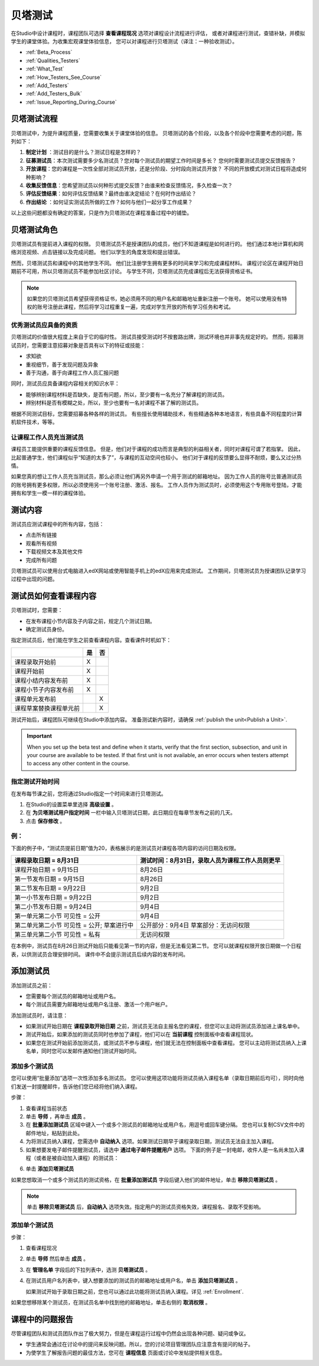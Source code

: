 .. _Beta_Testing:

#############################
贝塔测试
#############################


在Studio中设计课程时，课程团队可选择 **查看课程现况** 选项对课程设计流程进行评估，
或者对课程进行测试，查错补缺，并模拟学生的课堂体验。为收集宏观课堂体验信息，
您可以对课程进行贝塔测试（译注：一种验收测试）。

* :ref:`Beta_Process`
* :ref:`Qualities_Testers`
* :ref:`What_Test`
* :ref:`How_Testers_See_Course`
* :ref:`Add_Testers`
* :ref:`Add_Testers_Bulk`
* :ref:`Issue_Reporting_During_Course`

.. _Beta_Process:

******************************************
贝塔测试流程
******************************************

贝塔测试中，为提升课程质量，您需要收集关于课堂体验的信息。
贝塔测试的各个阶段，以及各个阶段中您需要考虑的问题，陈列如下：

#.  **制定计划** ：测试目的是什么？测试日程是怎样的？

#. **征募测试员**：本次测试需要多少名测试员？您对每个测试员的期望工作时间是多长？
   您何时需要测试员提交反馈报告？

#. **开放课程**：您的课程是一次性全部对测试员开放，还是分阶段、分时段向测试员开放？
   不同的开放模式对测试日程将造成何种影响？

#. **收集反馈信息**：您希望测试员以何种形式提交反馈？由谁来检查反馈情况，多久检查一次？

#. **评估反馈结果**：如何评估反馈结果？最终由谁决定结论？在何时作出结论？

#. **作出结论** ：如何证实测试员所做的工作？如何与他们一起分享工作成果？

以上这些问题都没有确定的答案，只是作为贝塔测试在课程准备过程中的铺垫。

.. _Qualities_Testers:

***************************************
贝塔测试角色 
***************************************

贝塔测试员有提前进入课程的权限。
贝塔测试员不是授课团队的成员，他们不知道课程是如何进行的。
他们通过本地计算机和网络浏览视频、点击链接以及完成问题。
他们以学生的角度发现和提出错误。

然而，贝塔测试员和课程中的其他学生不同。
他们比注册学生拥有更多的时间来学习和完成课程材料。
课程讨论区在课程开始日期前不可用，所以贝塔测试员不能参加社区讨论。
与学生不同，贝塔测试员完成课程后无法获得资格证书。

.. note:: 如果您的贝塔测试员希望获得资格证书，她必须用不同的用户名和邮箱地址重新注册一个账号。
 她可以使用没有特权的账号注册此课程，然后将学习过程重复一遍，完成对学生开放的所有学习任务和考试。

==================================
优秀测试员应具备的资质
==================================

贝塔测试的价值很大程度上来自于它的临时性。
测试员接受测试时不按套路出牌，测试环境也并非事先规定好的。
然而，招募测试员时，您需要注意招募对象是否具有以下的特征或技能：

* 求知欲

* 重视细节，善于发现问题及异象

* 善于沟通，善于向课程工作人员汇报问题

同时，测试员应具备课程内容相关的知识水平：

* 能够辨别课程材料是否缺失，是否有问题，所以，至少要有一名充分了解课程的测试员。

* 辨别材料是否有模糊之处，所以，至少也要有一名对课程不甚了解的测试员。

根据不同测试目标，您需要招募各种各样的测试员。
有些擅长使用辅助技术，有些精通各种本地语言，有些具备不同程度的计算机软件技术，等等。


=========================================
让课程工作人员充当测试员
=========================================

课程员工能提供重要的课程反馈信息。
但是，他们对于课程的成功而言是典型的利益相关者，同时对课程可谓了若指掌。
因此，比起普通学生，他们课程似乎“知道的太多了”，与课程的互动空间也较小。
他们对于课程的反馈要么显得不耐烦，要么又过分热情。

如果您真的想让工作人员充当测试员，那么必须让他们再另外申请一个用于测试的邮箱地址。
因为工作人员的账号比普通测试员的账号拥有更多权限，所以必须使用另一个账号注册、激活、报名。
工作人员作为测试员时，必须使用这个专用账号登陆，才能拥有和学生一模一样的课程体验。

.. _What_Test:

*********************************
测试内容
*********************************

测试员应测试课程中的所有内容，包括：

* 点击所有链接

* 观看所有视频

* 下载视频文本及其他文件

* 完成所有问题

贝塔测试员可以使用台式电脑进入edX网站或使用智能手机上的edX应用来完成测试。
工作期间，贝塔测试员为授课团队记录学习过程中出现的问题。

.. _How_Testers_See_Course:

******************************************
测试员如何查看课程内容
******************************************

贝塔测试时，您需要：

* 在发布课程小节内容及子内容之前，规定几个测试日期。

* 确定测试员身份。

指定测试员后，他们能在学生之前查看课程内容。查看课件时机如下：

+-------------------------------------------+------+------+
|                                           | 是   |  否  |
+===========================================+======+======+
| 课程录取开始前                            |  X   |      |
+-------------------------------------------+------+------+
| 课程开始前                                |  X   |      |
+-------------------------------------------+------+------+
| 课程小结内容发布前                        |  X   |      |
+-------------------------------------------+------+------+
| 课程小节子内容发布前                      |  X   |      |
+-------------------------------------------+------+------+
| 课程单元发布前                            |      |   X  |
+-------------------------------------------+------+------+
| 课程草案替换课程单元前                    |      |   X  |
+-------------------------------------------+------+------+

测试开始后，课程团队可继续在Studio中添加内容。
准备测试新内容时，请确保 :ref:`publish the
unit<Publish a Unit>`.

.. important:: When you set up the beta test and define when it starts, verify 
 that the first section, subsection, and unit in your course are available to
 be tested. If that first unit is not available, an error occurs when testers
 attempt to access any other content in the course.

================================
指定测试开始时间
================================

在发布每节课之前，您将通过Studio指定一个时间来进行贝塔测试。

#. 在Studio的设置菜单里选择 **高级设置** 。 

#. 在 **为贝塔测试用户指定时间** 一栏中输入贝塔测试日期，此日期应在每章节发布之前的几天。

#. 点击 **保存修改** 。

===========
例：
===========

.. Is this example helpful? how can we assess whether it is frightening/confusing to course team, or helpful?

下面的例子中，“测试员提前日期”值为20，表格展示的是测试员对课程各项内容的访问日期及权限。

+-------------------------------------------+------------------------------------------------+
| 课程录取日期 = 8月31日                    | 测试时间：8月31日，录取人员为课程工作人员则更早|
+===========================================+================================================+
| 课程开始日期 = 9月15日                    | 8月26日                                        |
+-------------------------------------------+------------------------------------------------+
| 第一节发布日期 = 9月15日                  | 8月26日                                        |
+-------------------------------------------+------------------------------------------------+
| 第二节发布日期 = 9月22日                  | 9月2日                                         |
+-------------------------------------------+------------------------------------------------+
| 第一小节发布日期 = 9月22日                | 9月2日                                         |
+-------------------------------------------+------------------------------------------------+
| 第二小节发布日期 = 9月24日                | 9月4日                                         |
+-------------------------------------------+------------------------------------------------+
| 第一单元第二小节 可见性 = 公开            | 9月4日                                         |
+-------------------------------------------+------------------------------------------------+
| 第二单元第二小节 可见性 = 公开;           | 公开部分：9月4日                               |
| 草案进行中                                | 草案部分：无访问权限                           |
+-------------------------------------------+------------------------------------------------+
| 第三单元第二小节 可见性 = 私有            | 无访问权限                                     |
+-------------------------------------------+------------------------------------------------+

在本例中，测试员在8月26日测试开始后只能看见第一节的内容，但是无法看见第二节。
您可以就课程权限开放日期做一个日程表，以供测试员合理安排时间。
课件中不会提示测试员后续内容的发布时间。

.. _Add_Testers:

*********************************
添加测试员
*********************************

添加测试员之前：

* 您需要每个测试员的邮箱地址或用户名。 

* 每个测试员需要为邮箱地址或用户名注册、激活一个用户帐户。

添加测试员时，请注意：

* 如果测试开始日期在 **课程录取开始日期** 之前，测试员无法自主报名您的课程，但您可以主动将测试员添加进上课名单中。

* 测试开始后，如果添加的测试员同时也参加了课程，他们可以在 **当前课程** 控制面板中查看课程现状。

* 如果您在测试开始前添加测试员，或测试员不参与课程，他们就无法在控制面板中查看课程。
  您可以主动将测试员纳入上课名单，同时您可以发邮件通知他们测试开始时间。

.. _Add_Testers_Bulk:

================================
添加多个测试员
================================

您可以使用“批量添加”选项一次性添加多名测试员。
您可以使用这项功能将测试员纳入课程名单（录取日期前后均可），同时向他们发送一封提醒邮件，告诉他们您已经将他们纳入课程。

步骤：

#. 查看课程当前状态

#. 单击 **导师** ，再单击 **成员** 。 

#. 在 **批量添加测试员** 区域中键入一个或多个测试员的邮箱地址或用户名，用逗号或回车键分隔。
   您也可以复制CSV文件中的邮件地址，粘贴到此处。

#. 为将测试员纳入课程，您需选中 **自动纳入** 选项。如果测试日期早于课程录取日期，测试员无法自主加入课程。

#. 如果想要发电子邮件提醒测试员，请选中 **通过电子邮件提醒用户** 选项。
   下面的例子是一封电邮，收件人是一名尚未加入课程（或者是被自动加入课程）的测试员：

.. image:: ../../../shared/building_and_running_chapters/Images/Beta_tester_email.png
  :alt: "课程工作人员邀请您加入{URL} 中 {course name} 课程的贝塔测试
        访问 {link} 加入课程，开始上课。"

6. 单击 **添加贝塔测试员**

如果您想取消一个或多个测试员的测试资格，在 **批量添加测试员** 字段后键入他们的邮件地址，单击 **移除贝塔测试员** 。

.. note:: 单击 **移除贝塔测试员** 后，**自动纳入** 选项失效。指定用户的测试员资格失效，课程报名、录取不受影响。

================================
添加单个测试员
================================

步骤：

#. 查看课程现况

#. 单击 **导师** 然后单击 **成员** 。

#. 在 **管理名单** 字段后的下拉列表中，选测 **贝塔测试员** 。

#. 在测试员用户名列表中，键入想要添加的测试员的邮箱地址或用户名，单击 **添加贝塔测试员** 。

   如果测试开始于录取日期之前，您也可以通过此功能将测试员纳入课程。详见 :ref:`Enrollment`.

如果您想移除某个测试员，在测试员名单中找到他的邮箱地址，单击右侧的 **取消权限** 。

.. _Issue_Reporting_During_Course:

*********************************
课程中的问题报告
*********************************

尽管课程团队和测试员团队作出了极大努力，但是在课程运行过程中仍然会出现各种问题、疑问或争议。

* 学生通常会通过在讨论中的提问来反映问题。所以，您的讨论项目管理团队应注意含有提问的帖子。

* 为使学生了解报告问题的最佳方法，您可在 **课程信息** 页面或讨论中发帖提供相关信息。

.. per Mark 19 Feb 14: eventually we want to provide more guidance for students:  course issues > use discussions, platform issues > submit issue to edx.

